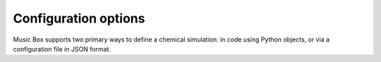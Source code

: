 Configuration options
=====================

Music Box supports two primary ways to define a chemical simulation: in code using Python objects,
or via a configuration file in JSON format.
